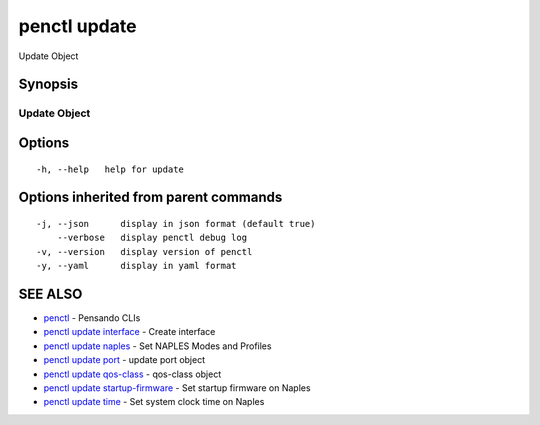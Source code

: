 .. _penctl_update:

penctl update
-------------

Update Object

Synopsis
~~~~~~~~



---------------
 Update Object 
---------------


Options
~~~~~~~

::

  -h, --help   help for update

Options inherited from parent commands
~~~~~~~~~~~~~~~~~~~~~~~~~~~~~~~~~~~~~~

::

  -j, --json      display in json format (default true)
      --verbose   display penctl debug log
  -v, --version   display version of penctl
  -y, --yaml      display in yaml format

SEE ALSO
~~~~~~~~

* `penctl <penctl.rst>`_ 	 - Pensando CLIs
* `penctl update interface <penctl_update_interface.rst>`_ 	 - Create interface
* `penctl update naples <penctl_update_naples.rst>`_ 	 - Set NAPLES Modes and Profiles
* `penctl update port <penctl_update_port.rst>`_ 	 - update port object
* `penctl update qos-class <penctl_update_qos-class.rst>`_ 	 - qos-class object
* `penctl update startup-firmware <penctl_update_startup-firmware.rst>`_ 	 - Set startup firmware on Naples
* `penctl update time <penctl_update_time.rst>`_ 	 - Set system clock time on Naples

